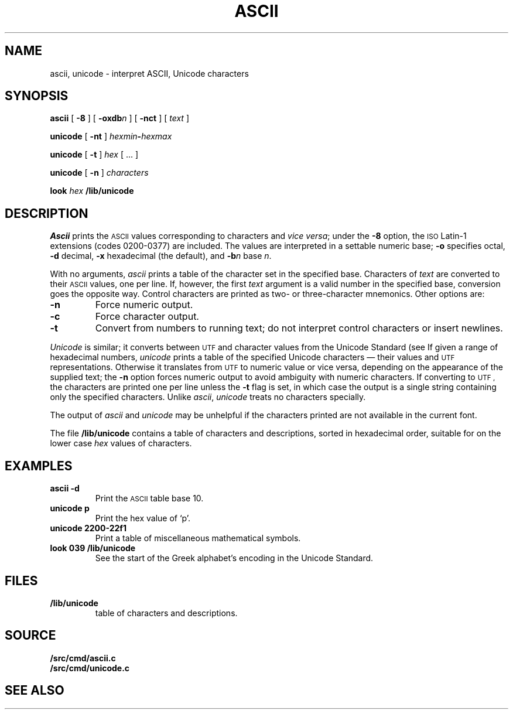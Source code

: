 .TH ASCII 1 
.SH NAME
ascii, unicode \- interpret ASCII, Unicode characters
.SH SYNOPSIS
.B ascii
[
.B -8
]
[
.BI -oxdb n
]
[
.B -nct
]
[
.I text
]
.PP
.B unicode
[
.B -nt
]
.IB hexmin - hexmax
.PP
.B unicode
[
.B -t
]
.I hex
[
\&...
]
.PP
.B unicode
[
.B -n
]
.I characters
.PP
.B look
.I hex
.B \*9/lib/unicode
.SH DESCRIPTION
.I Ascii
prints the
.SM ASCII 
values corresponding to characters and
.I vice
.IR versa ;
under the
.B -8
option, the
.SM ISO
Latin-1 extensions (codes 0200-0377) are included.
The values are interpreted in a settable numeric base;
.B -o
specifies octal,
.B -d
decimal,
.B -x
hexadecimal (the default), and
.BI -b n
base
.IR n .
.PP
With no arguments,
.I ascii
prints a table of the character set in the specified base.
Characters of
.I text
are converted to their
.SM ASCII 
values, one per line. If, however, the first
.I text
argument is a valid number in the specified base, conversion
goes the opposite way.
Control characters are printed as two- or three-character mnemonics.
Other options are:
.TP
.B -n
Force numeric output.
.TP
.B -c
Force character output.
.TP
.B -t
Convert from numbers to running text; do not interpret
control characters or insert newlines.
.PP
.I Unicode
is similar; it converts between
.SM UTF
and character values from the Unicode Standard (see
.IM utf (7) ).
If given a range of hexadecimal numbers,
.I unicode
prints a table of the specified Unicode characters \(em their values and
.SM UTF
representations.
Otherwise it translates from
.SM UTF
to numeric value or vice versa,
depending on the appearance of the supplied text;
the
.B -n
option forces numeric output to avoid ambiguity with numeric characters.
If converting to
.SM UTF ,
the characters are printed one per line unless the
.B -t
flag is set, in which case the output is a single string
containing only the specified characters.
Unlike
.IR ascii ,
.I unicode
treats no characters specially.
.PP
The output of
.I ascii
and
.I unicode
may be unhelpful if the characters printed are not available in the current font.
.PP
The file
.B \*9/lib/unicode
contains a
table of characters and descriptions, sorted in hexadecimal order,
suitable for
.IM look (1)
on the lower case
.I hex
values of characters.
.SH EXAMPLES
.TP
.B "ascii -d"
Print the
.SM ASCII 
table base 10.
.TP
.B "unicode p"
Print the hex value of `p'.
.TP
.B "unicode 2200-22f1"
Print a table of miscellaneous mathematical symbols.
.TP
.B "look 039 \*9/lib/unicode"
See the start of the Greek alphabet's encoding in the Unicode Standard.
.SH FILES
.TP
.B \*9/lib/unicode
table of characters and descriptions.
.SH SOURCE
.B \*9/src/cmd/ascii.c
.br
.B \*9/src/cmd/unicode.c
.SH "SEE ALSO"
.IM look (1) ,
.IM tcs (1) ,
.IM utf (7) ,
.IM font (7)

